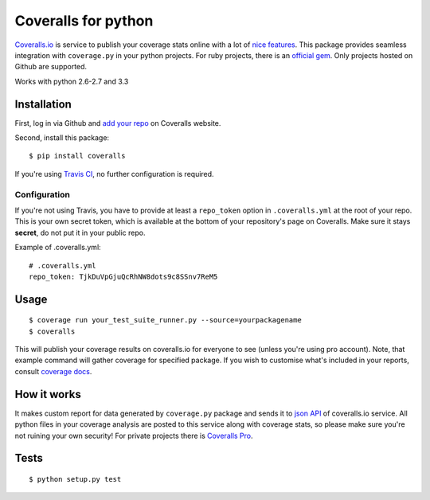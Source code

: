 Coveralls for python
====================

.. image:: https://travis-ci.org/coagulant/coveralls-python.png?branch=master
    :target: https://travis-ci.org/coagulant/coveralls-python

.. image:: https://coveralls.io/repos/coagulant/coveralls-python/badge.png?branch=master
    :target: https://coveralls.io/r/coagulant/coveralls-python

`Coveralls.io`_ is service to publish your coverage stats online with a lot of `nice features`_.
This package provides seamless integration with ``coverage.py`` in your python projects.
For ruby projects, there is an `official gem`_.
Only projects hosted on Github are supported.

Works with python 2.6-2.7 and 3.3

.. _Coveralls.io: http://coveralls.io
.. _nice features: https://coveralls.io/info/features
.. _official gem: https://coveralls.io/docs/ruby

Installation
------------
First, log in via Github and `add your repo`_ on Coveralls website.

Second, install this package::

    $ pip install coveralls

If you're using `Travis CI`_, no further configuration is required.

Configuration
~~~~~~~~~~~~~

If you're not using Travis, you have to provide at least a ``repo_token`` option in ``.coveralls.yml``
at the root of your repo. This is your own secret token, which is available at the bottom of your repository's page on Coveralls.
Make sure it stays **secret**, do not put it in your public repo.

Example of .coveralls.yml::

    # .coveralls.yml
    repo_token: TjkDuVpGjuQcRhNW8dots9c8SSnv7ReM5

.. _add your repo: https://coveralls.io/repos/new
.. _Travis CI: http://travis-ci.org

Usage
-----
::

    $ coverage run your_test_suite_runner.py --source=yourpackagename
    $ coveralls

This will publish your coverage results on coveralls.io for everyone to see (unless you're using pro account).
Note, that example command will gather coverage for specified package.
If you wish to customise what's included in your reports, consult `coverage docs`_.

.. _coverage docs: http://nedbatchelder.com/code/coverage/

How it works
------------
It makes custom report for data generated by ``coverage.py`` package and sends it to `json API`_ of coveralls.io service.
All python files in your coverage analysis are posted to this service along with coverage stats,
so please make sure you're not ruining your own security! For private projects there is `Coveralls Pro`_.

.. _json API: https://coveralls.io/docs/api_reference
.. _Coveralls Pro: https://coveralls.io/docs/pro

Tests
-----
::

    $ python setup.py test

